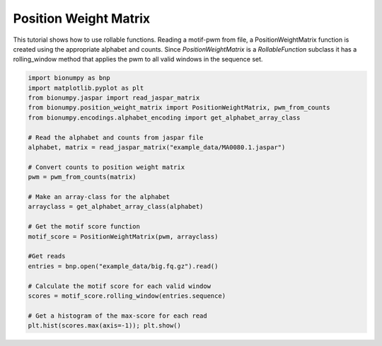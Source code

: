 Position Weight Matrix
-------------------------

This tutorial shows how to use rollable functions. Reading a motif-pwm from file, a PositionWeightMatrix function is created using the appropriate alphabet and counts. Since `PositionWeightMatrix` is a `RollableFunction` subclass it has a rolling_window method that applies the pwm to all valid windows in the sequence set.

.. code-block:: python

    import bionumpy as bnp
    import matplotlib.pyplot as plt
    from bionumpy.jaspar import read_jaspar_matrix
    from bionumpy.position_weight_matrix import PositionWeightMatrix, pwm_from_counts
    from bionumpy.encodings.alphabet_encoding import get_alphabet_array_class
    
    # Read the alphabet and counts from jaspar file
    alphabet, matrix = read_jaspar_matrix("example_data/MA0080.1.jaspar")
    
    # Convert counts to position weight matrix
    pwm = pwm_from_counts(matrix)
    
    # Make an array-class for the alphabet
    arrayclass = get_alphabet_array_class(alphabet)
    
    # Get the motif score function
    motif_score = PositionWeightMatrix(pwm, arrayclass)
    
    #Get reads
    entries = bnp.open("example_data/big.fq.gz").read()
    
    # Calculate the motif score for each valid window
    scores = motif_score.rolling_window(entries.sequence)
    
    # Get a histogram of the max-score for each read
    plt.hist(scores.max(axis=-1)); plt.show()
